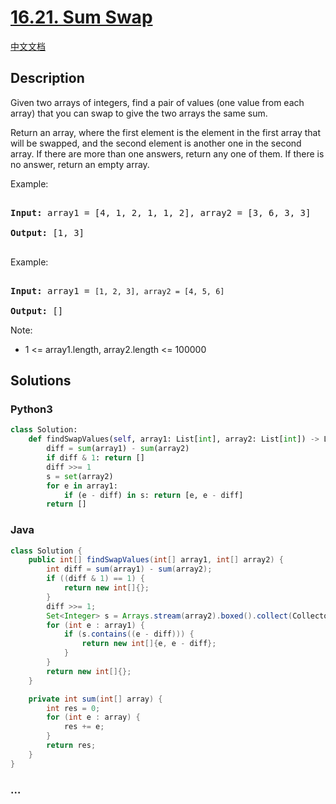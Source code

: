 * [[https://leetcode-cn.com/problems/sum-swap-lcci][16.21. Sum Swap]]
  :PROPERTIES:
  :CUSTOM_ID: sum-swap
  :END:
[[./lcci/16.21.Sum Swap/README.org][中文文档]]

** Description
   :PROPERTIES:
   :CUSTOM_ID: description
   :END:

#+begin_html
  <p>
#+end_html

Given two arrays of integers, find a pair of values (one value from each
array) that you can swap to give the two arrays the same sum.

#+begin_html
  </p>
#+end_html

#+begin_html
  <p>
#+end_html

Return an array, where the first element is the element in the first
array that will be swapped, and the second element is another one in the
second array. If there are more than one answers, return any one of
them. If there is no answer, return an empty array.

#+begin_html
  </p>
#+end_html

#+begin_html
  <p>
#+end_html

Example:

#+begin_html
  </p>
#+end_html

#+begin_html
  <pre>

  <strong>Input:</strong> array1 = [4, 1, 2, 1, 1, 2], array2 = [3, 6, 3, 3]

  <strong>Output:</strong> [1, 3]

  </pre>
#+end_html

#+begin_html
  <p>
#+end_html

Example:

#+begin_html
  </p>
#+end_html

#+begin_html
  <pre>

  <strong>Input:</strong> array1 = <code>[1, 2, 3], array2 = [4, 5, 6]</code>

  <strong>Output: </strong>[]</pre>
#+end_html

#+begin_html
  <p>
#+end_html

Note:

#+begin_html
  </p>
#+end_html

#+begin_html
  <ul>
#+end_html

#+begin_html
  <li>
#+end_html

1 <= array1.length, array2.length <= 100000

#+begin_html
  </li>
#+end_html

#+begin_html
  </ul>
#+end_html

** Solutions
   :PROPERTIES:
   :CUSTOM_ID: solutions
   :END:

#+begin_html
  <!-- tabs:start -->
#+end_html

*** *Python3*
    :PROPERTIES:
    :CUSTOM_ID: python3
    :END:
#+begin_src python
  class Solution:
      def findSwapValues(self, array1: List[int], array2: List[int]) -> List[int]:
          diff = sum(array1) - sum(array2)
          if diff & 1: return []
          diff >>= 1
          s = set(array2)
          for e in array1:
              if (e - diff) in s: return [e, e - diff]
          return []
#+end_src

*** *Java*
    :PROPERTIES:
    :CUSTOM_ID: java
    :END:
#+begin_src java
  class Solution {
      public int[] findSwapValues(int[] array1, int[] array2) {
          int diff = sum(array1) - sum(array2);
          if ((diff & 1) == 1) {
              return new int[]{};
          }
          diff >>= 1;
          Set<Integer> s = Arrays.stream(array2).boxed().collect(Collectors.toSet());
          for (int e : array1) {
              if (s.contains((e - diff))) {
                  return new int[]{e, e - diff};
              }
          }
          return new int[]{};
      }

      private int sum(int[] array) {
          int res = 0;
          for (int e : array) {
              res += e;
          }
          return res;
      }
  }
#+end_src

*** *...*
    :PROPERTIES:
    :CUSTOM_ID: section
    :END:
#+begin_example
#+end_example

#+begin_html
  <!-- tabs:end -->
#+end_html
